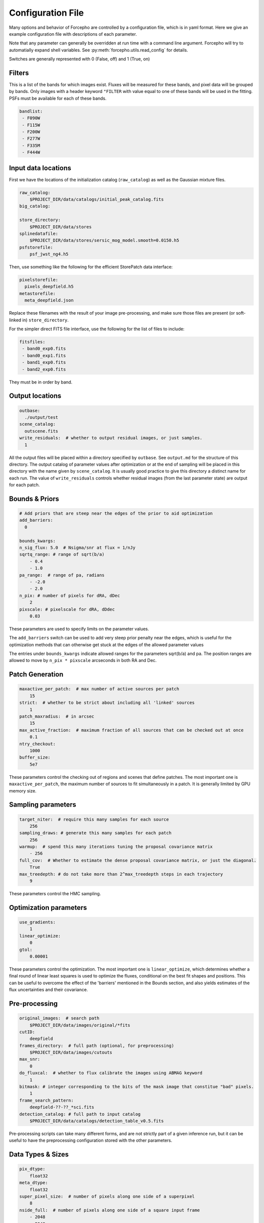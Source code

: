 .. _configuration:

Configuration File
==================

Many options and behavior of Forcepho are controlled by a configuration file,
which is in yaml format.  Here we give an example configuration file with
descriptions of each parameter.

Note that any parameter can generally be overridden at run time with a command
line argument. Forcepho will try to automatially expand shell variables.  See
:py:meth:`forcepho.utils.read_config` for details.

Switches are generally represented with 0 (False, off) and 1 (True, on)

Filters
-------

This is a list of the bands for which images exist.  Fluxes will be measured for
these bands, and pixel data will be grouped by bands.  Only images with a header
keyword ``"FILTER`` with value equal to one of these bands will be used in the
fitting.  PSFs must be available for each of these bands.

.. code-block:: yaml

    bandlist:
     - F090W
     - F115W
     - F200W
     - F277W
     - F335M
     - F444W


Input data locations
--------------------

First we have the locations of the initialization catalog (``raw_catalog``) as
well as the Gaussian mixture files.

.. code-block:: yaml

    raw_catalog:
        $PROJECT_DIR/data/catalogs/initial_peak_catalog.fits
    big_catalog:

    store_directory:
        $PROJECT_DIR/data/stores
    splinedatafile:
        $PROJECT_DIR/data/stores/sersic_mog_model.smooth=0.0150.h5
    psfstorefile:
        psf_jwst_ng4.h5

Then, use something like the following for the efficient StorePatch data interface:

.. code-block:: yaml

    pixelstorefile:
      pixels_deepfield.h5
    metastorefile:
      meta_deepfield.json

Replace these filenames with the result of your image pre-processing, and make
sure those files are present (or soft-linked in) ``store_directory``.

For the simpler direct FITS file interface, use the following for the list of files to include:

.. code-block:: yaml

    fitsfiles:
     - band0_exp0.fits
     - band0_exp1.fits
     - band1_exp0.fits
     - band2_exp0.fits

They must be in order by band.


Output locations
----------------

.. code-block:: yaml

    outbase:
      ./output/test
    scene_catalog:
      outscene.fits
    write_residuals:  # whether to output residual images, or just samples.
      1


All the output files will be placed within a directory specified by ``outbase``.
See ``output.md`` for the structure of this directory. The output catalog of
parameter values after optimization or at the end of sampling will be placed in
this directory with the name given by ``scene_catalog``. It is usually good
practice to give this directory a distinct name for each run.  The value of
``write_residuals`` controls whether residual images (from the last parameter
state) are output for each patch.

Bounds & Priors
---------------

.. code-block:: yaml

    # Add priors that are steep near the edges of the prior to aid optimization
    add_barriers:
      0

    bounds_kwargs:
    n_sig_flux: 5.0  # Nsigma/snr at flux = 1/nJy
    sqrtq_range: # range of sqrt(b/a)
        - 0.4
        - 1.0
    pa_range:  # range of pa, radians
        - -2.0
        - 2.0
    n_pix: # number of pixels for dRA, dDec
        2
    pixscale: # pixelscale for dRA, dDdec
        0.03


These parameters are used to specify limits on the parameter values.

The ``add_barriers`` switch can be used to add very steep prior penalty near the
edges, which is useful for the optimization methods that can otherwise get stuck
at the edges of the allowed parameter values

The entries under ``bounds_kwargs`` indicate allowed ranges for the parameters
sqrt(b/a) and pa.  The position ranges are allowed to move by ``n_pix * pixscale``
arcseconds in both RA and Dec.

Patch Generation
----------------

.. code-block:: yaml

    maxactive_per_patch:  # max number of active sources per patch
        15
    strict:  # whether to be strict about including all 'linked' sources
        1
    patch_maxradius:  # in arcsec
        15
    max_active_fraction:  # maximum fraction of all sources that can be checked out at once
        0.1
    ntry_checkout:
        1000
    buffer_size:
        5e7


These parameters control the checking out of regions and scenes that define
patches. The most important one is ``maxactive_per_patch``, the maximum number of
sources to fit simultaneously in a patch.  It is generally limited by GPU memory
size.

Sampling parameters
-------------------

.. code-block:: yaml

    target_niter:  # require this many samples for each source
        256
    sampling_draws: # generate this many samples for each patch
        256
    warmup:  # spend this many iterations tuning the proposal covariance matrix
        - 256
    full_cov:  # Whether to estimate the dense proposal covariance matrix, or just the diagonal.
        True
    max_treedepth: # do not take more than 2^max_treedepth steps in each trajectory
        9


These parameters control the HMC sampling.

Optimization parameters
-----------------------

.. code-block:: yaml

    use_gradients:
        1
    linear_optimize:
        0
    gtol:
        0.00001

These parameters control the optimization.  The most important one is
``linear_optimize``, which determines whether a final round of linear least
squares is used to optimize the fluxes, conditional on the best fit shapes and
positions.  This can be useful to overcome the effect of the 'barriers'
mentioned in the Bounds section, and also yields estimates of the flux
uncertainties and their covariance.

Pre-processing
--------------

.. code-block:: yaml

    original_images:  # search path
        $PROJECT_DIR/data/images/original/*fits
    cutID:
        deepfield
    frames_directory:  # full path (optional, for preprocessing)
        $PROJECT_DIR/data/images/cutouts
    max_snr:
        0
    do_fluxcal:  # whether to flux calibrate the images using ABMAG keyword
        1
    bitmask: # integer corresponding to the bits of the mask image that constitue "bad" pixels.
        1
    frame_search_pattern:
        deepfield-??-??_*sci.fits
    detection_catalog: # full path to input catalog
        $PROJECT_DIR/data/catalogs/detection_table_v0.5.fits


Pre-processing scripts can take many different forms, and are not strictly part
of a given inference run, but it can be useful to have the preprocessing
configuration stored with the other parameters.

Data Types & Sizes
------------------

.. code-block:: yaml

    pix_dtype:
        float32
    meta_dtype:
        float32
    super_pixel_size:  # number of pixels along one side of a superpixel
        8
    nside_full:  # number of pixels along one side of a square input frame
        - 2048
        - 2048


These will generally not need to be changed.

Background tweaks
-----------------

.. code-block:: yaml

    tweak_background:
        tweakbg

    # in nJy/pix, to be subtracted from individual exposures
    tweakbg:
        F105W: -0.0511
        F125W: -0.0429
        F140W: -0.0566
        F160W: -0.0463

The value of ``tweak_background`` specifies the name of the dictionary in the
configuration file to use for background level tweaks. Leave it empty if you
don't want to do any background tweaks.
